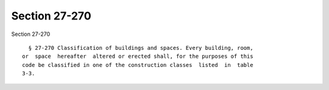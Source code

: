 Section 27-270
==============

Section 27-270 ::    
        
     
        § 27-270 Classification of buildings and spaces. Every building, room,
      or  space  hereafter  altered or erected shall, for the purposes of this
      code be classified in one of the construction classes  listed  in  table
      3-3.
    
    
    
    
    
    
    
